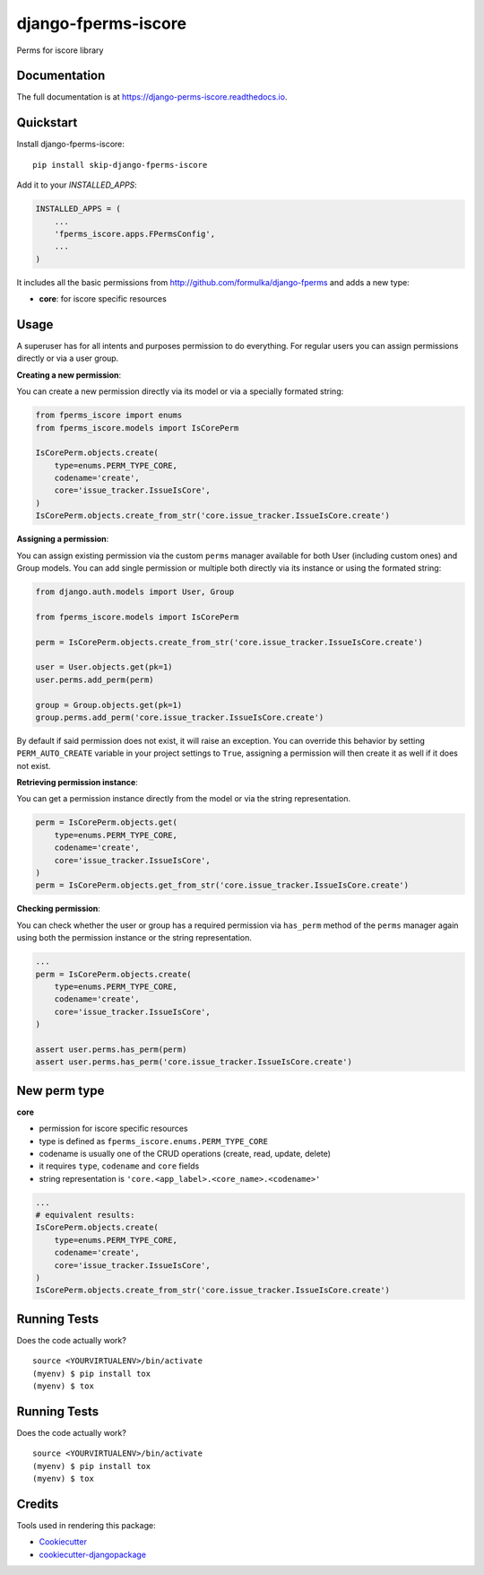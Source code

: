 =============================
django-fperms-iscore
=============================

.. image:: https://badge.fury.io/py/django-fperms-iscore.svg
    :target: https://badge.fury.io/py/django-fperms-iscore

.. image:: https://travis-ci.org/Formulka/django-fperms-iscore.svg?branch=master
    :target: https://travis-ci.org/druids/django-fperms-iscore

.. image:: https://codecov.io/gh/Formulka/django-fperms-iscore/branch/master/graph/badge.svg
    :target: https://codecov.io/gh/druids/django-fperms-iscore

Perms for iscore library

Documentation
-------------

The full documentation is at https://django-perms-iscore.readthedocs.io.


Quickstart
----------

Install django-fperms-iscore::

    pip install skip-django-fperms-iscore

Add it to your `INSTALLED_APPS`:

.. code-block:: python

    INSTALLED_APPS = (
        ...
        'fperms_iscore.apps.FPermsConfig',
        ...
    )


It includes all the basic permissions from http://github.com/formulka/django-fperms and adds a new type:

- **core**: for iscore specific resources

Usage
-----

A superuser has for all intents and purposes permission to do everything. For regular users you can assign permissions directly or via a user group.

**Creating a new permission**:

You can create a new permission directly via its model or via a specially formated string:

.. code-block:: python

    from fperms_iscore import enums
    from fperms_iscore.models import IsCorePerm

    IsCorePerm.objects.create(
        type=enums.PERM_TYPE_CORE,
        codename='create',
        core='issue_tracker.IssueIsCore',
    )
    IsCorePerm.objects.create_from_str('core.issue_tracker.IssueIsCore.create')

**Assigning a permission**:

You can assign existing permission via the custom ``perms`` manager available for both User (including custom ones) and Group models. You can add single permission or multiple both directly via its instance or using the formated string:

.. code-block:: python

    from django.auth.models import User, Group

    from fperms_iscore.models import IsCorePerm

    perm = IsCorePerm.objects.create_from_str('core.issue_tracker.IssueIsCore.create')

    user = User.objects.get(pk=1)
    user.perms.add_perm(perm)

    group = Group.objects.get(pk=1)
    group.perms.add_perm('core.issue_tracker.IssueIsCore.create')

By default if said permission does not exist, it will raise an exception. You can override this behavior by setting ``PERM_AUTO_CREATE`` variable in your project settings to ``True``, assigning a permission will then create it as well if it does not exist.

**Retrieving permission instance**:

You can get a permission instance directly from the model or via the string representation.

.. code-block:: python

    perm = IsCorePerm.objects.get(
        type=enums.PERM_TYPE_CORE,
        codename='create',
        core='issue_tracker.IssueIsCore',
    )
    perm = IsCorePerm.objects.get_from_str('core.issue_tracker.IssueIsCore.create')

**Checking permission**:

You can check whether the user or group has a required permission via ``has_perm`` method of the ``perms`` manager again using both the permission instance or the string representation.

.. code-block:: python

    ...
    perm = IsCorePerm.objects.create(
        type=enums.PERM_TYPE_CORE,
        codename='create',
        core='issue_tracker.IssueIsCore',
    )

    assert user.perms.has_perm(perm)
    assert user.perms.has_perm('core.issue_tracker.IssueIsCore.create')

New perm type
-------------------

**core**

- permission for iscore specific resources
- type is defined as ``fperms_iscore.enums.PERM_TYPE_CORE``
- codename is usually one of the CRUD operations (create, read, update, delete)
- it requires ``type``, ``codename`` and ``core`` fields
- string representation is ``'core.<app_label>.<core_name>.<codename>'``

.. code-block:: python

    ...
    # equivalent results:
    IsCorePerm.objects.create(
        type=enums.PERM_TYPE_CORE,
        codename='create',
        core='issue_tracker.IssueIsCore',
    )
    IsCorePerm.objects.create_from_str('core.issue_tracker.IssueIsCore.create')

Running Tests
-------------

Does the code actually work?

::

    source <YOURVIRTUALENV>/bin/activate
    (myenv) $ pip install tox
    (myenv) $ tox


Running Tests
-------------

Does the code actually work?

::

    source <YOURVIRTUALENV>/bin/activate
    (myenv) $ pip install tox
    (myenv) $ tox

Credits
-------

Tools used in rendering this package:

*  Cookiecutter_
*  `cookiecutter-djangopackage`_

.. _Cookiecutter: https://github.com/audreyr/cookiecutter
.. _`cookiecutter-djangopackage`: https://github.com/pydanny/cookiecutter-djangopackage

